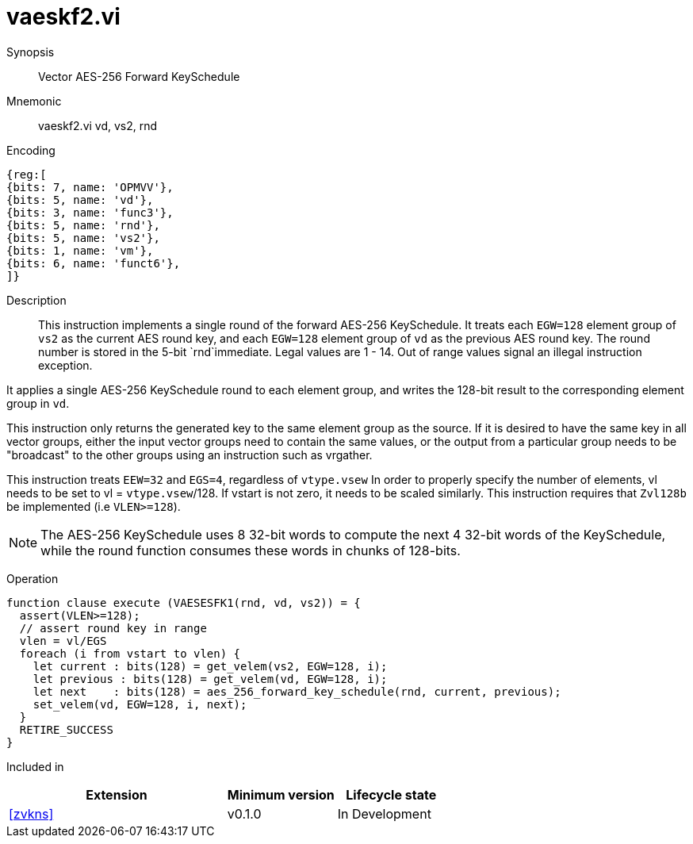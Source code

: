 [[insns-vaeskf2, Vector AES-256 Forward KeySchedule]]
= vaeskf2.vi

Synopsis::
Vector AES-256 Forward KeySchedule

Mnemonic::
vaeskf2.vi vd, vs2, rnd

Encoding::
[wavedrom, , svg]
....
{reg:[
{bits: 7, name: 'OPMVV'},
{bits: 5, name: 'vd'},
{bits: 3, name: 'func3'},
{bits: 5, name: 'rnd'},
{bits: 5, name: 'vs2'},
{bits: 1, name: 'vm'},
{bits: 6, name: 'funct6'},
]}
....

Description:: 
This instruction implements a single round of the forward AES-256 KeySchedule.
It treats each `EGW=128` element group of `vs2` as the current AES round key,
and each `EGW=128` element group of `vd` as the previous AES round key.
The round number is stored in the 5-bit `rnd`immediate. Legal values are 1 - 14.
Out of range values signal an illegal instruction exception.

It applies a single AES-256 KeySchedule round to each element group, and
writes the 128-bit result to the corresponding element group in `vd`.

This instruction only returns the generated key to the same element group as the source.
If it is desired to have the same key in all vector groups, either the input vector groups
need to contain the same values, or the output from a particular group needs to be "broadcast"
to the other groups using an instruction such as vrgather.

This instruction treats `EEW=32` and `EGS=4`, regardless of `vtype.vsew`
In order to properly specify the number of elements, vl needs to be set to
vl = `vtype.vsew`/128. If vstart is not zero, it needs to be scaled similarly.
This instruction requires that `Zvl128b` be implemented (i.e `VLEN>=128`).

[NOTE]
====
The AES-256 KeySchedule uses 8 32-bit words to compute the next 4 32-bit
words of the KeySchedule, while the round function consumes these words
in chunks of 128-bits.
====


Operation::
[source,pseudocode]
--
function clause execute (VAESESFK1(rnd, vd, vs2)) = {
  assert(VLEN>=128);
  // assert round key in range
  vlen = vl/EGS
  foreach (i from vstart to vlen) {
    let current : bits(128) = get_velem(vs2, EGW=128, i);
    let previous : bits(128) = get_velem(vd, EGW=128, i);
    let next    : bits(128) = aes_256_forward_key_schedule(rnd, current, previous);
    set_velem(vd, EGW=128, i, next);
  }
  RETIRE_SUCCESS
}
--

Included in::
[%header,cols="4,2,2"]
|===
|Extension
|Minimum version
|Lifecycle state

| <<zvkns>>
| v0.1.0
| In Development
|===